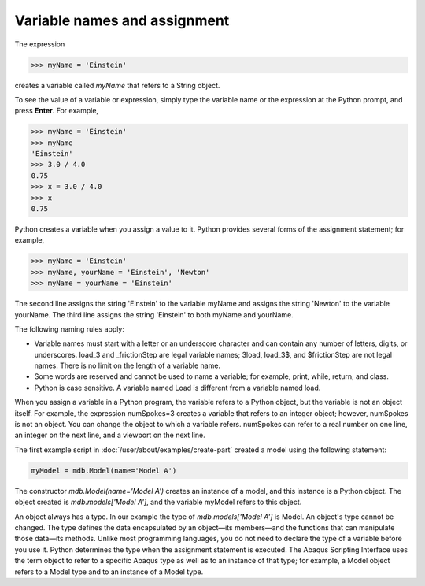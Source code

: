=============================
Variable names and assignment
=============================

The expression

.. code-block:: python

    >>> myName = 'Einstein'

creates a variable called `myName` that refers to a String object.

To see the value of a variable or expression, simply type the variable name or the expression at the Python prompt, and press **Enter**. For example,

.. code-block:: python

    >>> myName = 'Einstein'
    >>> myName
    'Einstein'
    >>> 3.0 / 4.0
    0.75
    >>> x = 3.0 / 4.0
    >>> x
    0.75

Python creates a variable when you assign a value to it. Python provides several forms of the assignment statement; for example,

.. code-block:: python

    >>> myName = 'Einstein'
    >>> myName, yourName = 'Einstein', 'Newton'
    >>> myName = yourName = 'Einstein'

The second line assigns the string 'Einstein' to the variable myName and assigns the string 'Newton' to the variable yourName. The third line assigns the string 'Einstein' to both myName and yourName.

The following naming rules apply:

- Variable names must start with a letter or an underscore character and can contain any number of letters, digits, or underscores. load_3 and _frictionStep are legal variable names; 3load, load_3$, and $frictionStep are not legal names. There is no limit on the length of a variable name.
- Some words are reserved and cannot be used to name a variable; for example, print, while, return, and class.
- Python is case sensitive. A variable named Load is different from a variable named load.

When you assign a variable in a Python program, the variable refers to a Python object, but the variable is not an object itself. For example, the expression numSpokes=3 creates a variable that refers to an integer object; however, numSpokes is not an object. You can change the object to which a variable refers. numSpokes can refer to a real number on one line, an integer on the next line, and a viewport on the next line.

The first example script in :doc:`/user/about/examples/create-part` created a model using the following statement:

.. code-block:: python

    myModel = mdb.Model(name='Model A')

The constructor `mdb.Model(name='Model A')` creates an instance of a model, and this instance is a Python object. The object created is `mdb.models['Model A']`, and the variable myModel refers to this object.

An object always has a type. In our example the type of `mdb.models['Model A']` is Model. An object's type cannot be changed. The type defines the data encapsulated by an object—its members—and the functions that can manipulate those data—its methods. Unlike most programming languages, you do not need to declare the type of a variable before you use it. Python determines the type when the assignment statement is executed. The Abaqus Scripting Interface uses the term object to refer to a specific Abaqus type as well as to an instance of that type; for example, a Model object refers to a Model type and to an instance of a Model type.